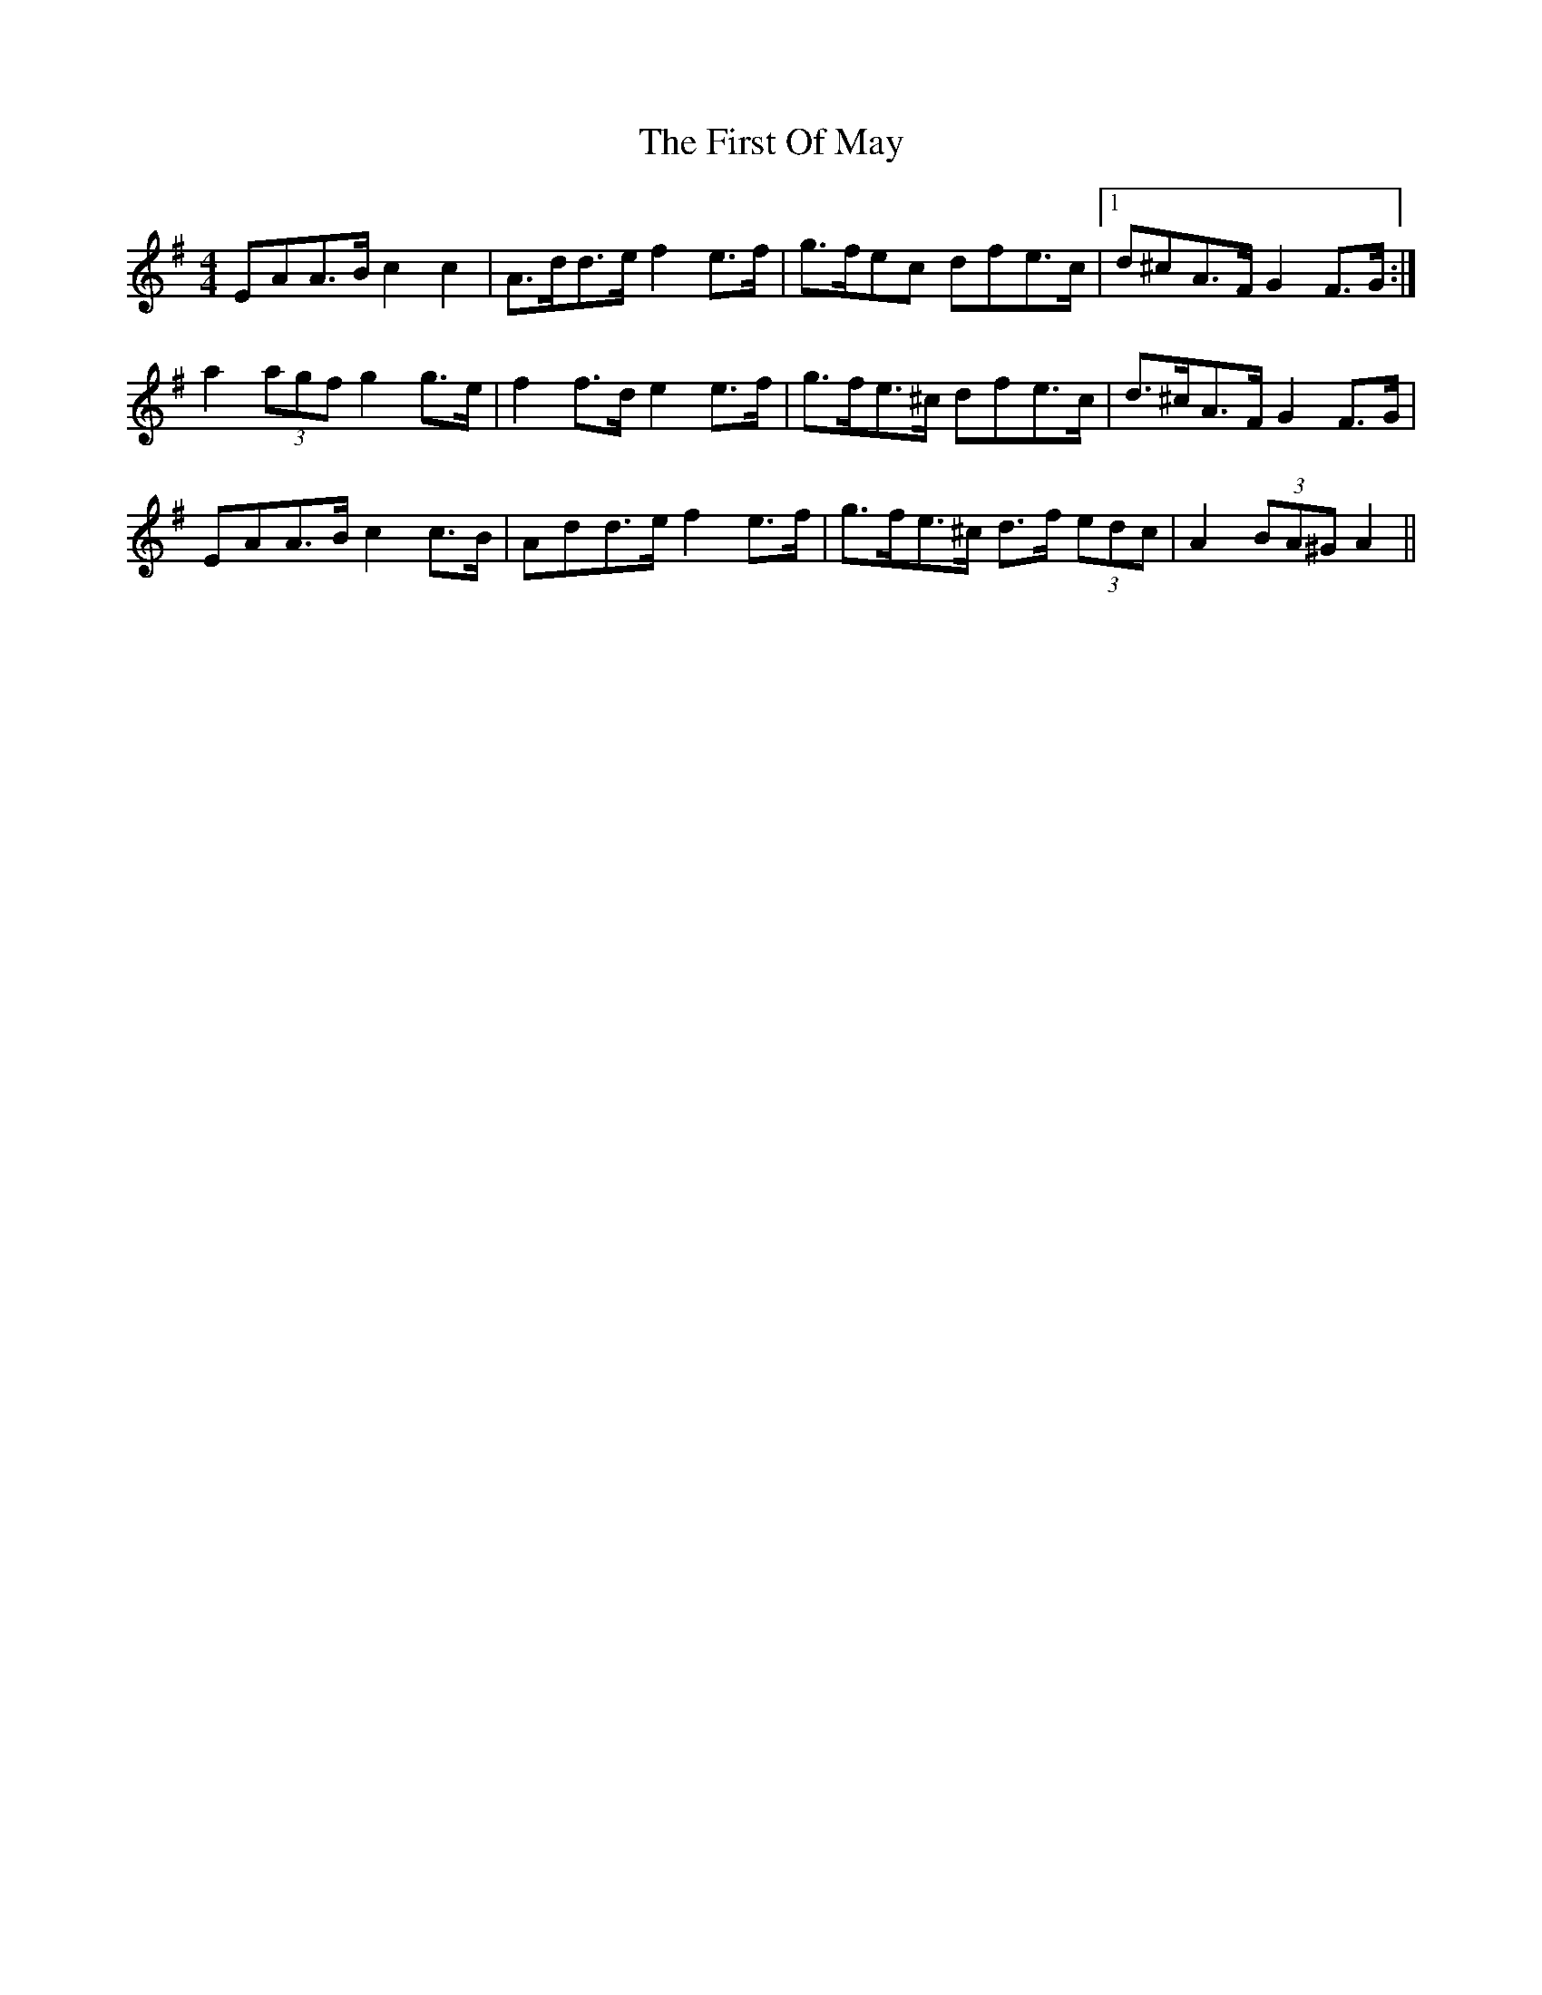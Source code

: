 X: 13167
T: First Of May, The
R: hornpipe
M: 4/4
K: Adorian
E*AA>B c2 c2|A>dd>e f2 e>f|g>fe^>c d*fe>c|1 d*^cA>F G2 F>G:|
a2 (3agf g2 g>e|f2 f>d e2 e>f|g>fe>^c d*fe>c|d>^cA>F G2 F>G|
E*AA>B c2 c>B|A*dd>e f2 e>f|g>fe>^c d>f (3edc|A2 (3BA^G A2||


